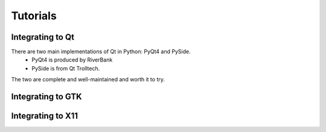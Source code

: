 Tutorials
=========


Integrating to Qt
-----------------
There are two main implementations of Qt in Python: PyQt4 and PySide.
 - PyQt4 is produced by RiverBank
 - PySide is from Qt Trolltech.
The two are complete and well-maintained and worth it to try.

Integrating to GTK
------------------

Integrating to X11
------------------
